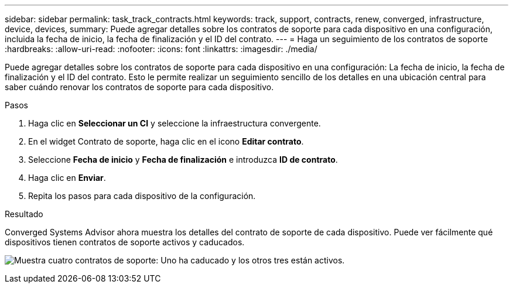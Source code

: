 ---
sidebar: sidebar 
permalink: task_track_contracts.html 
keywords: track, support, contracts, renew, converged, infrastructure, device, devices, 
summary: Puede agregar detalles sobre los contratos de soporte para cada dispositivo en una configuración, incluida la fecha de inicio, la fecha de finalización y el ID del contrato. 
---
= Haga un seguimiento de los contratos de soporte
:hardbreaks:
:allow-uri-read: 
:nofooter: 
:icons: font
:linkattrs: 
:imagesdir: ./media/


[role="lead"]
Puede agregar detalles sobre los contratos de soporte para cada dispositivo en una configuración: La fecha de inicio, la fecha de finalización y el ID del contrato. Esto le permite realizar un seguimiento sencillo de los detalles en una ubicación central para saber cuándo renovar los contratos de soporte para cada dispositivo.

.Pasos
. Haga clic en *Seleccionar un CI* y seleccione la infraestructura convergente.
. En el widget Contrato de soporte, haga clic en el icono *Editar contrato*.
. Seleccione *Fecha de inicio* y *Fecha de finalización* e introduzca *ID de contrato*.
. Haga clic en *Enviar*.
. Repita los pasos para cada dispositivo de la configuración.


.Resultado
Converged Systems Advisor ahora muestra los detalles del contrato de soporte de cada dispositivo. Puede ver fácilmente qué dispositivos tienen contratos de soporte activos y caducados.

image:screenshot_support_contracts.gif["Muestra cuatro contratos de soporte: Uno ha caducado y los otros tres están activos."]
